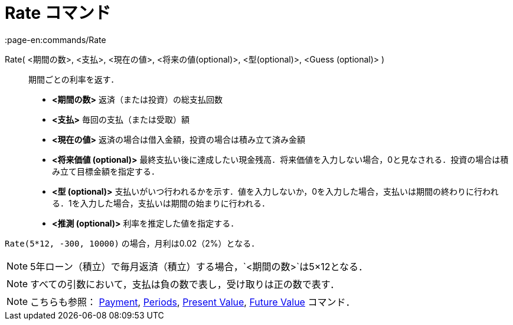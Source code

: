 = Rate コマンド
:page-en:commands/Rate
ifdef::env-github[:imagesdir: /ja/modules/ROOT/assets/images]

Rate( <期間の数>, <支払>, <現在の値>, <将来の値(optional)>, <型(optional)>, <Guess (optional)> )::
  期間ごとの利率を返す．

* *<期間の数>* 返済（または投資）の総支払回数
* *<支払>* 毎回の支払（または受取）額
* *<現在の値>* 返済の場合は借入金額，投資の場合は積み立て済み金額
* *<将来価値 (optional)>*
最終支払い後に達成したい現金残高．将来価値を入力しない場合，0と見なされる．投資の場合は積み立て目標金額を指定する．
* *<型 (optional)>*
支払いがいつ行われるかを示す．値を入力しないか，0を入力した場合，支払いは期間の終わりに行われる．1を入力した場合，支払いは期間の始まりに行われる．
* *<推測 (optional)>* 利率を推定した値を指定する．

[EXAMPLE]
====

`++Rate(5*12, -300, 10000)++` の場合，月利は0.02（2%）となる．

====

[NOTE]
====

5年ローン（積立）で毎月返済（積立）する場合，`++<期間の数>++`は5×12となる．

====

[NOTE]
====

すべての引数において，支払は負の数で表し，受け取りは正の数で表す．

====

[NOTE]
====

こちらも参照： xref:/commands/Payment.adoc[Payment], xref:/commands/Periods.adoc[Periods],
xref:/commands/PresentValue.adoc[Present Value], xref:/commands/FutureValue.adoc[Future Value] コマンド．

====
